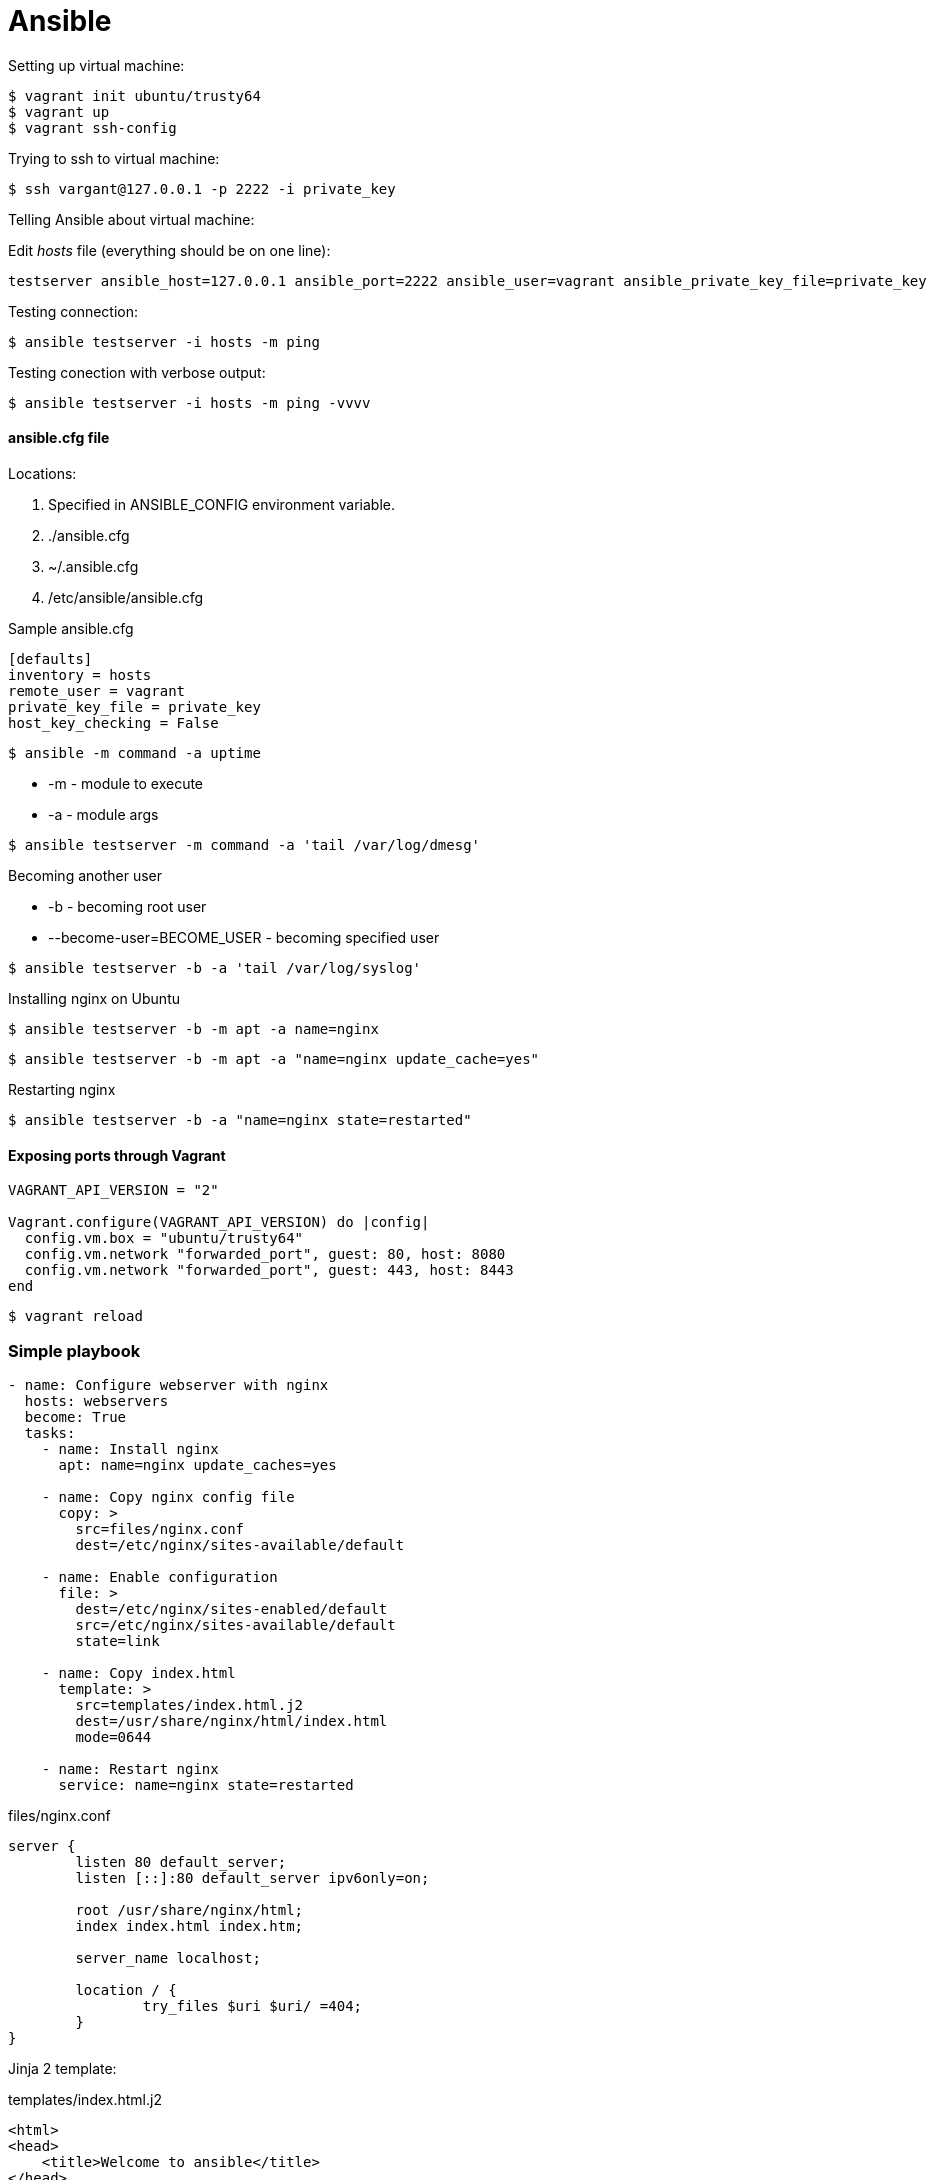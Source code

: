 = Ansible

.Setting up virtual machine:

[source]
$ vagrant init ubuntu/trusty64
$ vagrant up
$ vagrant ssh-config

.Trying to ssh to virtual machine:

[source]
$ ssh vargant@127.0.0.1 -p 2222 -i private_key

.Telling Ansible about virtual machine:

Edit _hosts_ file (everything should be on one line):

[source]
testserver ansible_host=127.0.0.1 ansible_port=2222 ansible_user=vagrant ansible_private_key_file=private_key

Testing connection:

 $ ansible testserver -i hosts -m ping

Testing conection with verbose output:

 $ ansible testserver -i hosts -m ping -vvvv

==== ansible.cfg file

Locations:

. Specified in ANSIBLE_CONFIG environment variable.
. ./ansible.cfg
. ~/.ansible.cfg
. /etc/ansible/ansible.cfg

.Sample ansible.cfg

[source]
----
[defaults]
inventory = hosts
remote_user = vagrant
private_key_file = private_key
host_key_checking = False
----

 $ ansible -m command -a uptime

* -m - module to execute
* -a - module args

[source]
$ ansible testserver -m command -a 'tail /var/log/dmesg'

.Becoming another user

* -b - becoming root user
* --become-user=BECOME_USER - becoming specified user

[source]
$ ansible testserver -b -a 'tail /var/log/syslog'

.Installing nginx on Ubuntu

[source]
$ ansible testserver -b -m apt -a name=nginx

[source]
$ ansible testserver -b -m apt -a "name=nginx update_cache=yes"

.Restarting nginx

[source]
$ ansible testserver -b -a "name=nginx state=restarted"

==== Exposing ports through Vagrant

[source]
----
VAGRANT_API_VERSION = "2"

Vagrant.configure(VAGRANT_API_VERSION) do |config|
  config.vm.box = "ubuntu/trusty64"
  config.vm.network "forwarded_port", guest: 80, host: 8080
  config.vm.network "forwarded_port", guest: 443, host: 8443
end
----

[source]
$ vagrant reload

=== Simple playbook

[source,yaml]
----
- name: Configure webserver with nginx
  hosts: webservers
  become: True
  tasks:
    - name: Install nginx
      apt: name=nginx update_caches=yes

    - name: Copy nginx config file
      copy: >
        src=files/nginx.conf
        dest=/etc/nginx/sites-available/default

    - name: Enable configuration
      file: >
        dest=/etc/nginx/sites-enabled/default
        src=/etc/nginx/sites-available/default
        state=link

    - name: Copy index.html
      template: >
        src=templates/index.html.j2
        dest=/usr/share/nginx/html/index.html
        mode=0644

    - name: Restart nginx
      service: name=nginx state=restarted
----

.files/nginx.conf

[source]
----
server {
        listen 80 default_server;
        listen [::]:80 default_server ipv6only=on;

        root /usr/share/nginx/html;
        index index.html index.htm;

        server_name localhost;

        location / {
                try_files $uri $uri/ =404;
        }
}
----

Jinja 2 template:

.templates/index.html.j2

[source]
----
<html>
<head>
    <title>Welcome to ansible</title>
</head>
<body>
<h1>nginx, configured by Ansible</h1>
<p>If you can see this, Ansible successfully installed nginx.</p>
<p>Running on {{ inventory_hostname }}</p>
</body>
</html>
----

.Running the playbook:

[source]
$ ansible-playbook web-notls.yml

==== Disabling cowsay

[source]
$ export ANSIBLE_NOCOWS=1

or

.ansible.cfg
[source]
----
[defaults]
nocows = 1
----

==== Executable playbooks

shebang:

[source]
#/usr/bin/env ansible-playbook

== Playbooks

Playbook elements:

* a set of _hosts_ to configure
* a list of _tasks_ to execute

A task consists of:

* name - optional comment
* become - if true, tasks are executed by root user
* vars - a list of variables and values

Sample task:

[source,yaml]
- name: install nginx
  apt: name=nginx update_cache=yes

.Modules:

* apt
* copy
* file - sets the attribute of a file, symlink, or directory
* service - starts, stops, or restarts a service
* template - generates a file from a template and copies it to a host

.Ansible documentation:

[source]
$ ansible-doc <module-name>

.Terms relationship:

. Every Playbook executes list of Plays
. Every Play executes on one or more Hosts
. Every Play defines list of one or more Tasks
. Every Task uses one Module

=== Web server with tls

.web-tls.yml

[source,yaml]
----
- name: Configure webserver with nginx and tls
  hosts: webservers
  become: True
  vars:
    key_file: /etc/nginx/ssl/nginx.key
    cert_file: /etc/nginx/ssl/nginx.crt
    conf_file: /etc/nginx/sites-available/default
    server_name: localhost
  tasks:
    - name: Install nginx
      apt: >
        name=nginx
        update_cache=yes
        cache_valid_time=3600

    - name: Create directories for ssl certificates
      file: >
        path=/etc/nginx/ssl
        state=directory

    - name: Copy TSL key
      copy: >
        src=files/nginx.key
        dest={{ key_file }}
        owner=root
        mode=0600
      notify: Restart nginx

    - name: Copy TLS certificate
      copy: >
        src=files/nginx.crt
        dest={{ cert_file }}
      notify: Restart nginx

    - name: Copy nginx config file
      template: >
        src=templates/nginx.conf.j2
        dest={{ conf_file }}
      notify: Restart nginx

    - name: Enable configuration
      file: >
        dest=/etc/nginx/sites-enabled/default
        src={{ conf_file }}
        state=link
      notify: Restart nginx

    - name: Copy index.html
      template: >
        src=templates/index.html.j2
        dest=/usr/share/nginx/html/index.html
        mode=0644

  handlers:
    - name: Restart nginx
      service: >
        name=nginx
        state=restarted
----

Generating a TLS Certificate

[source]
$ openssl req -x509 -nodes -days 3650 -newkey rsa:2048 \
  -subj /CN=localhost -keyout files/nginx.key -out files/nginx.crt

.templates/nginx.conf.j2

[source]
----
server {
    listen 80 default_server;
    listen [::]:80 default_server ipv6only=on;

    listen 443 ssl;

    root /usr/share/nginx/html;
    index index.html index.htm;

    server_name {{ server_name }};
    ssl_certificate {{ cert_file }};
    ssl_certificate_key {{ key_file }};

    location / {
        try_files $uri $uri/ =404;
    }
}
----

==== Handlers

. Usually run after all of the tasks are run at the end of the play.
. Always run in the order that they are defined.
. Run once even if notified more than once

=== Multiple Vagrant hosts

[source]
----
VAGRANT_API_VERSION = "2"

ssh_pub_key = File.readlines("#{Dir.home}/.ssh/id_rsa.pub").first.strip

Vagrant.configure(VAGRANT_API_VERSION) do |config|
  # Use the same key for each machine
  config.ssh.insert_key = false

  config.vm.define "vagrant1" do |vagrant1|
    vagrant1.vm.box = "ubuntu/trusty64"
    vagrant1.vm.network "forwarded_port", guest: 80, host: 8081
    vagrant1.vm.network "forwarded_port", guest: 443, host: 8441
    vagrant1.vm.provision "shell" do |s|
      s.inline = <<-SHELL
         echo #{ssh_pub_key} >> /home/vagrant/.ssh/authorized_keys
         sudo bash -c "echo #{ssh_pub_key} > /root/.ssh/authorized_keys"
      SHELL
    end
  end
  config.vm.define "vagrant2" do |vagrant2|
    vagrant2.vm.box = "ubuntu/trusty64"
    vagrant2.vm.network "forwarded_port", guest: 80, host: 8082
    vagrant2.vm.network "forwarded_port", guest: 443, host: 8442
    vagrant2.vm.provision "shell" do |s|
      s.inline = <<-SHELL
         echo #{ssh_pub_key} >> /home/vagrant/.ssh/authorized_keys
         sudo bash -c "echo #{ssh_pub_key} > /root/.ssh/authorized_keys"
      SHELL
    end
  end
  config.vm.define "vagrant3" do |vagrant3|
    vagrant3.vm.box = "ubuntu/trusty64"
    vagrant3.vm.network "forwarded_port", guest: 80, host: 8083
    vagrant3.vm.network "forwarded_port", guest: 443, host: 8443
    vagrant3.vm.provision "shell" do |s|
      s.inline = <<-SHELL
         echo #{ssh_pub_key} >> /home/vagrant/.ssh/authorized_keys
         sudo bash -c "echo #{ssh_pub_key} > /root/.ssh/authorized_keys"
      SHELL
    end
  end
end
----

== Behavioral inventory parameters

Parameters for hosts in inventory file.

[options="header",cols="1,2,7"]
|==========
|Name               |Default        |Description
|ansible_host       |name of host   |hostname or IP
|ansible_port       |22             |
|ansible_user       |root           |User to ssh as
|ansible_password   |(none)         |
|ansible_connection |smart          |How Ansible will connect to host
|ansible_private_key|(none)         |
|ansible_shell_type |sh             |Shell to use for commands
|ansible_python_interpreter|/usr/bin/python|
|ansible_*_interpreter|(none)       |
|==========

.ansible_connection

Trasports:

* `smart` - the default transport, uses locally installed SSH client if it supports
  a feature called _ControlPersist_.
* if _ControlPersist_ is not supported by SSH client, then Ansible usues Python-based SSH client
  library called _Paramiko_.

=== Changing behavioral parameters defaults

You can override some of the behavioral parameter default values in the _defaults_ section
of the _ansible.cfg_:

[options=header]
|=======
|Behavioral inventory parameter|ansible.cfg option
|ansible_port                  |remote_port
|ansible_user                  |remote_user
|ansible_private_key           |private_key_file
|ansible_shell_type            |executable
|=======

== Groups

Ansible automatically defines a group called `all`.

[source]
$ ansible all -a date

Host might appear in more than one group.

.Group of groups:

[source]
----
[group3:children]
group1
group2
----


.Multiple hosts name pattern

[source]
----
[web]
web[1:20].example.com
----

With leading zeros:

[source]
----
[web]
web[01:20].example.com
----

With letters:

[source]
----
[web]
web-[a-t].example.com
----

==== Group variables

Specifying group variables in inventory:

[source]
----
[all:vars]
ntp_server=ntp.ubuntu.com

[production:vars]
db_primary_host=prod-db.example.com

[staging:vars]
db_primary_host=staging-db.example.com
----

==== Host and group variables in their own files

Ansible looks for:

* host variable files in a directory called _host_vars_.
* group variable files in a directory called _group_vars_.

Ansible expects these directories to be either in the directory that contains playbooks or in the directory adjancent
to the inventory file.

== Dynamic inventory

If the inventory file is an executable file, then Ansible will assume it is a dynamic inventory script and will execute
the file instead of reading it.

Dynamic inventory script must support two command-line arguments:

* --host=<hostname> - fro showing host details
* --list - for listing groups

When ansible runs dynamic inventory script:

[source]
$ ./dynamic.py --host=vagrant2

then output should contain JSON:

[source,json]
{ "ansible_host": "127.0.0.1", "ansible_port": 2200, "ansible_user": "vagrant" }

When:

[source]
$ ./dynamic.py --list

then output should be something like this:

[source,json]
----
{
    "_meta": {
        "hostvars":
    },
    "production": ["host1", "host2"],
    "staging": ["host3", "host3"]
}
----
